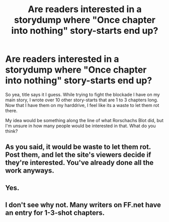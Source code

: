#+TITLE: Are readers interested in a storydump where "Once chapter into nothing" story-starts end up?

* Are readers interested in a storydump where "Once chapter into nothing" story-starts end up?
:PROPERTIES:
:Author: UndeadBBQ
:Score: 11
:DateUnix: 1445696544.0
:DateShort: 2015-Oct-24
:FlairText: Discussion
:END:
So yea, title says it I guess. While trying to fight the blockade I have on my main story, I wrote over 10 other story-starts that are 1 to 3 chapters long. Now that I have them on my harddrive, I feel like its a waste to let them rot there.

My idea would be something along the line of what Rorschachs Blot did, but I'm unsure in how many people would be interested in that. What do you think?


** As you said, it would be waste to let them rot. Post them, and let the site's viewers decide if they're interested. You've already done all the work anyways.
:PROPERTIES:
:Author: rypiso
:Score: 9
:DateUnix: 1445714061.0
:DateShort: 2015-Oct-24
:END:


** Yes.
:PROPERTIES:
:Author: Almavet
:Score: 3
:DateUnix: 1445718197.0
:DateShort: 2015-Oct-24
:END:


** I don't see why not. Many writers on FF.net have an entry for 1-3-shot chapters.
:PROPERTIES:
:Author: turbinicarpus
:Score: 2
:DateUnix: 1445730001.0
:DateShort: 2015-Oct-25
:END:
